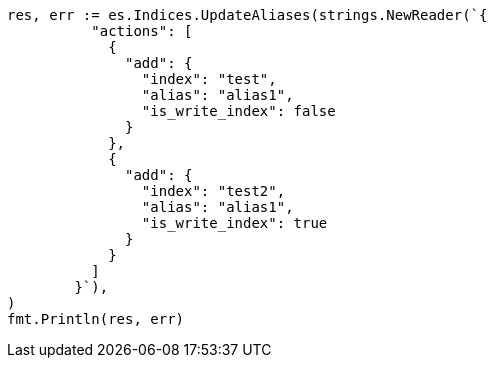// Generated from indices-aliases_e22ef762d6020157e3514d3cda16599c_test.go
//
[source, go]
----
res, err := es.Indices.UpdateAliases(strings.NewReader(`{
	  "actions": [
	    {
	      "add": {
	        "index": "test",
	        "alias": "alias1",
	        "is_write_index": false
	      }
	    },
	    {
	      "add": {
	        "index": "test2",
	        "alias": "alias1",
	        "is_write_index": true
	      }
	    }
	  ]
	}`),
)
fmt.Println(res, err)
----
